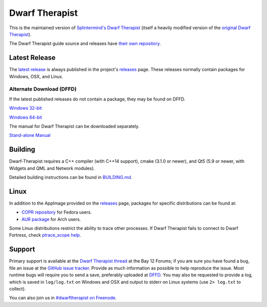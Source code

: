 ===============
Dwarf Therapist
===============

.. image:: https://travis-ci.org/Dwarf-Therapist/Dwarf-Therapist.svg?branch=master
   :target: https://travis-ci.org/Dwarf-Therapist/Dwarf-Therapist
.. image:: https://scan.coverity.com/projects/13797/badge.svg
   :target: https://scan.coverity.com/projects/dwarf-therapist-dwarf-therapist

This is the maintained version of `Splintermind's Dwarf Therapist`_ (itself a heavily modified version of the `original Dwarf Therapist`_).

The Dwarf Therapist guide source and releases have `their own repository <https://github.com/Dwarf-Therapist/Manual>`_.

Latest Release
========
The `latest release`_ is always published in the project's `releases`_ page. These releases normally contain packages for Windows, OSX, and Linux.

Alternate Download (DFFD)
-------------------------
If the latest published releases do not contain a package, they may be found on DFFD.

`Windows 32-bit <http://dffd.bay12games.com/file.php?id=13094>`_

`Windows 64-bit <http://dffd.bay12games.com/file.php?id=13095>`_

The manual for Dwarf Therapist can be downloaded separately.

`Stand-alone Manual <http://dffd.bay12games.com/file.php?id=7889>`_

Building
========
Dwarf-Therapist requires a C++ compiler (with C++14 support), cmake (3.1.0 or newer), and Qt5 (5.9 or newer, with Widgets and QML and Network modules).

Detailed building instructions can be found in `BUILDING.md`_.

Linux
=====
In addition to the AppImage provided on the `releases`_ page, packages for specific distributions can be found at:

- `COPR repository`_ for Fedora users.
- `AUR package`_ for Arch users.

Some Linux distributions restrict the ability to trace other processes. If Dwarf Therapist fails to connect to Dwarf Fortress, check `ptrace_scope help`_.

Support
=======
Primary support is available at the `Dwarf Therapist thread`_ at the Bay 12 Forums; if you are sure you have found a bug, file an issue at the `GitHub issue tracker`_.
Provide as much information as possible to help reproduce the issue.
Most runtime bugs will require you to send a save, preferably uploaded at `DFFD`_.
You may also be requested to provide a log, which is saved in ``log/log.txt`` on Windows and OSX and output to stderr on Linux systems (use ``2> log.txt`` to collect).

You can also join us in `#dwarftherapist on Freenode`_.

.. _Splintermind's Dwarf Therapist: https://github.com/splintermind/Dwarf-Therapist/
.. _original Dwarf Therapist: http://code.google.com/p/dwarftherapist/
.. _BUILDING.md: https://github.com/Dwarf-Therapist/Dwarf-Therapist/blob/master/BUILDING.md
.. _ptrace_scope help: https://github.com/Dwarf-Therapist/Dwarf-Therapist/blob/master/dist/ptrace_scope/README.md
.. _Yama ptrace LSM: https://www.kernel.org/doc/Documentation/security/Yama.txt
.. _Dwarf Therapist thread: http://www.bay12forums.com/smf/index.php?topic=168411
.. _GitHub issue tracker: https://github.com/Dwarf-Therapist/Dwarf-Therapist/issues
.. _DFFD: http://dffd.wimbli.com/category.php?id=20
.. _#dwarftherapist on Freenode: http://webchat.freenode.net/?channels=%23dwarftherapist
.. _releases: https://github.com/Dwarf-Therapist/Dwarf-Therapist/releases
.. _latest release: https://github.com/Dwarf-Therapist/Dwarf-Therapist/releases/latest
.. _COPR repository: https://copr.fedorainfracloud.org/coprs/cvuchener/Dwarf-Therapist/
.. _AUR package: https://aur.archlinux.org/packages/dwarftherapist/
